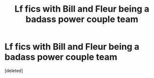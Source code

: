 #+TITLE: Lf fics with Bill and Fleur being a badass power couple team

* Lf fics with Bill and Fleur being a badass power couple team
:PROPERTIES:
:Score: 1
:DateUnix: 1615304033.0
:DateShort: 2021-Mar-09
:FlairText: Request
:END:
[deleted]


